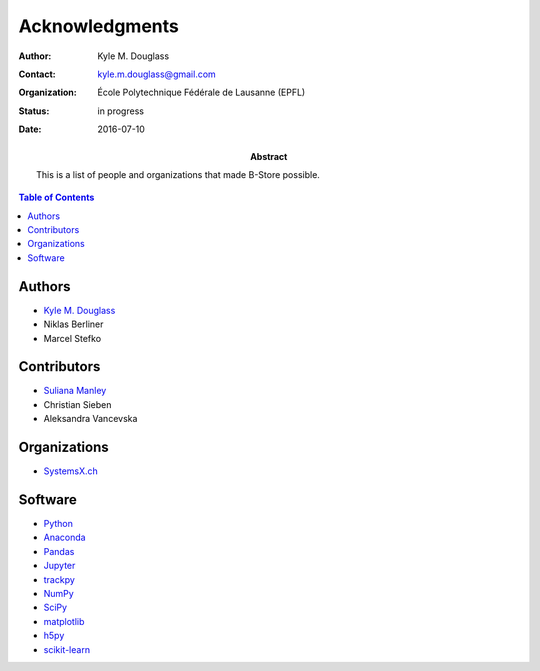 .. -*- mode: rst -*-
   
**************************
Acknowledgments
**************************

:Author: Kyle M. Douglass
:Contact: kyle.m.douglass@gmail.com
:organization: École Polytechnique Fédérale de Lausanne (EPFL)
:status: in progress
:date: 2016-07-10

:abstract:

   This is a list of people and organizations that made B-Store
   possible.
   
.. meta::
   :keywords: faq
   :description lang=en: People and organizations that made B-Store
                         possible.
	      
.. contents:: Table of Contents

Authors
=======

- `Kyle M. Douglass <http://kmdouglass.github.io>`_
- Niklas Berliner
- Marcel Stefko

Contributors
============

- `Suliana Manley <http://leb.epfl.ch>`_
- Christian Sieben
- Aleksandra Vancevska

Organizations
=============

- `SystemsX.ch <http://www.systemsx.ch/>`_

Software
========

+ `Python <https://www.python.org/community/>`_
+ `Anaconda <https://www.continuum.io/why-anaconda>`_
+ `Pandas <http://pandas.pydata.org/>`_
+ `Jupyter <http://jupyter.org/>`_
+ `trackpy <http://soft-matter.github.io/trackpy/v0.3.0/>`_
+ `NumPy <http://www.numpy.org/>`_
+ `SciPy <https://www.scipy.org/>`_
+ `matplotlib <http://matplotlib.org/>`_
+ `h5py <http://www.h5py.org/>`_
+ `scikit-learn <http://scikit-learn.org/stable/>`_




